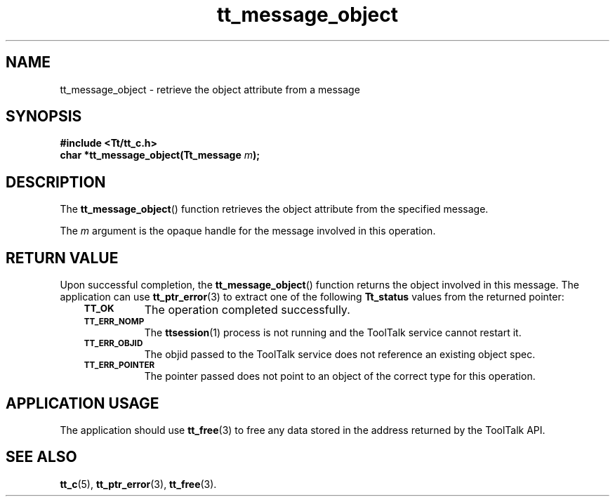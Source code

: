 .de Lc
.\" version of .LI that emboldens its argument
.TP \\n()Jn
\s-1\f3\\$1\f1\s+1
..
.TH tt_message_object 3 "1 March 1996" "ToolTalk 1.3" "ToolTalk Functions"
.BH "1 March 1996"
.\" CDE Common Source Format, Version 1.0.0
.\" (c) Copyright 1993, 1994 Hewlett-Packard Company
.\" (c) Copyright 1993, 1994 International Business Machines Corp.
.\" (c) Copyright 1993, 1994 Sun Microsystems, Inc.
.\" (c) Copyright 1993, 1994 Novell, Inc.
.IX "tt_message_object" "" "tt_message_object(3)" ""
.SH NAME
tt_message_object \- retrieve the object attribute from a message
.SH SYNOPSIS
.ft 3
.nf
#include <Tt/tt_c.h>
.sp 0.5v
.ta \w'char *tt_message_object('u
char *tt_message_object(Tt_message \f2m\fP);
.PP
.fi
.SH DESCRIPTION
The
.BR tt_message_object (\|)
function
retrieves the object attribute from the specified message.
.PP
The
.I m
argument is the opaque handle for the message involved in this operation.
.SH "RETURN VALUE"
Upon successful completion, the
.BR tt_message_object (\|)
function returns the object involved in this message.
The application can use
.BR tt_ptr_error (3)
to extract one of the following
.B Tt_status
values from the returned pointer:
.PP
.RS 3
.nr )J 8
.Lc TT_OK
The operation completed successfully.
.Lc TT_ERR_NOMP
.br
The
.BR ttsession (1)
process is not running and the ToolTalk service cannot restart it.
.Lc TT_ERR_OBJID
.br
The
objid
passed to the ToolTalk service does not reference an existing object spec.
.Lc TT_ERR_POINTER
.br
The pointer passed does not point to an object of
the correct type for this operation.
.PP
.RE
.nr )J 0
.SH "APPLICATION USAGE"
The application should use
.BR tt_free (3)
to free any data stored in the address returned by the
ToolTalk API.
.SH "SEE ALSO"
.na
.BR tt_c (5),
.BR tt_ptr_error (3),
.BR tt_free (3).
